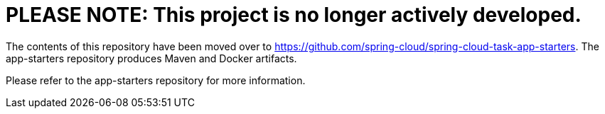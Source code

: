 = PLEASE NOTE: This project is no longer actively developed.

The contents of this repository have been moved over to https://github.com/spring-cloud/spring-cloud-task-app-starters. The app-starters repository produces Maven and Docker artifacts.  

Please refer to the app-starters repository for more information.
